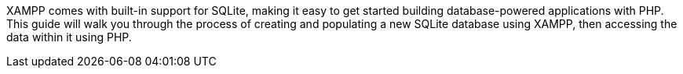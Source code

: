 XAMPP comes with built-in support for SQLite, making it easy to get started building database-powered applications with PHP. This guide will walk you through the process of creating and populating a new SQLite database using XAMPP, then accessing the data within it using PHP.